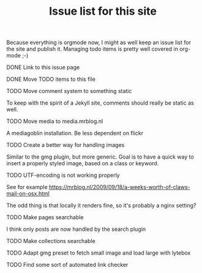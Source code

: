 #+TITLE: Issue list for this site
#+LAYOUT: page
#+OPTIONS: todo:t

Because everything is orgmode now, I might as well keep an issue list
for the site and publish it. Managing todo items is pretty well
covered in org-mode ;-)

**** DONE Link to this issue page
     :PROPERTIES:
     :CREATED:  [2015-03-19 do 14:58]
     :END:
**** DONE Move TODO items to this file
     :PROPERTIES:
     :CREATED:  [2015-03-19 do 15:00]
     :END:
**** TODO Move comment system to something static
     :PROPERTIES:
     :CREATED:  [2015-03-19 do 14:58]
     :END:
     To keep with the spirit of a Jekyll site, comments should really be
     static as well.
**** TODO Move media to media.mrblog.nl
     :PROPERTIES:
     :CREATED:  [2015-03-19 do 14:59]
     :END:
     A mediagoblin installation. Be less dependent on flickr
**** TODO Create a better way for handling images
     :PROPERTIES:
     :CREATED:  [2015-03-19 do 15:23]
     :END:
     Similar to the gmg plugin, but more generic. Goal is to have a
     quick way to insert a properly styled image, based on a class or keyword.
**** TODO UTF-encoding is not working properly
     :PROPERTIES:
     :CREATED:  [2015-03-19 do 15:24]
     :END:
     See for example
     [[https://mrblog.nl/2009/09/18/a-weeks-worth-of-claws-mail-on-osx.html]]

     The odd thing is that locally it renders fine, so it's probably a
     nginx setting?
**** TODO Make pages searchable
     :PROPERTIES:
     :CREATED:  [2015-03-19 do 15:27]
     :END:
     I think only posts are now handled by the search plugin
**** TODO Make collections searchable
     :PROPERTIES:
     :CREATED:  [2015-03-19 do 15:28]
     :END:
**** TODO Adapt gmg preset to fetch small image and load large with lytebox
     :PROPERTIES:
     :CREATED:  [2015-03-20 vr 16:12]
     :END:
**** TODO Find some sort of automated link checker
     :PROPERTIES:
     :CREATED:  [2015-03-20 vr 16:13]
     :END:

